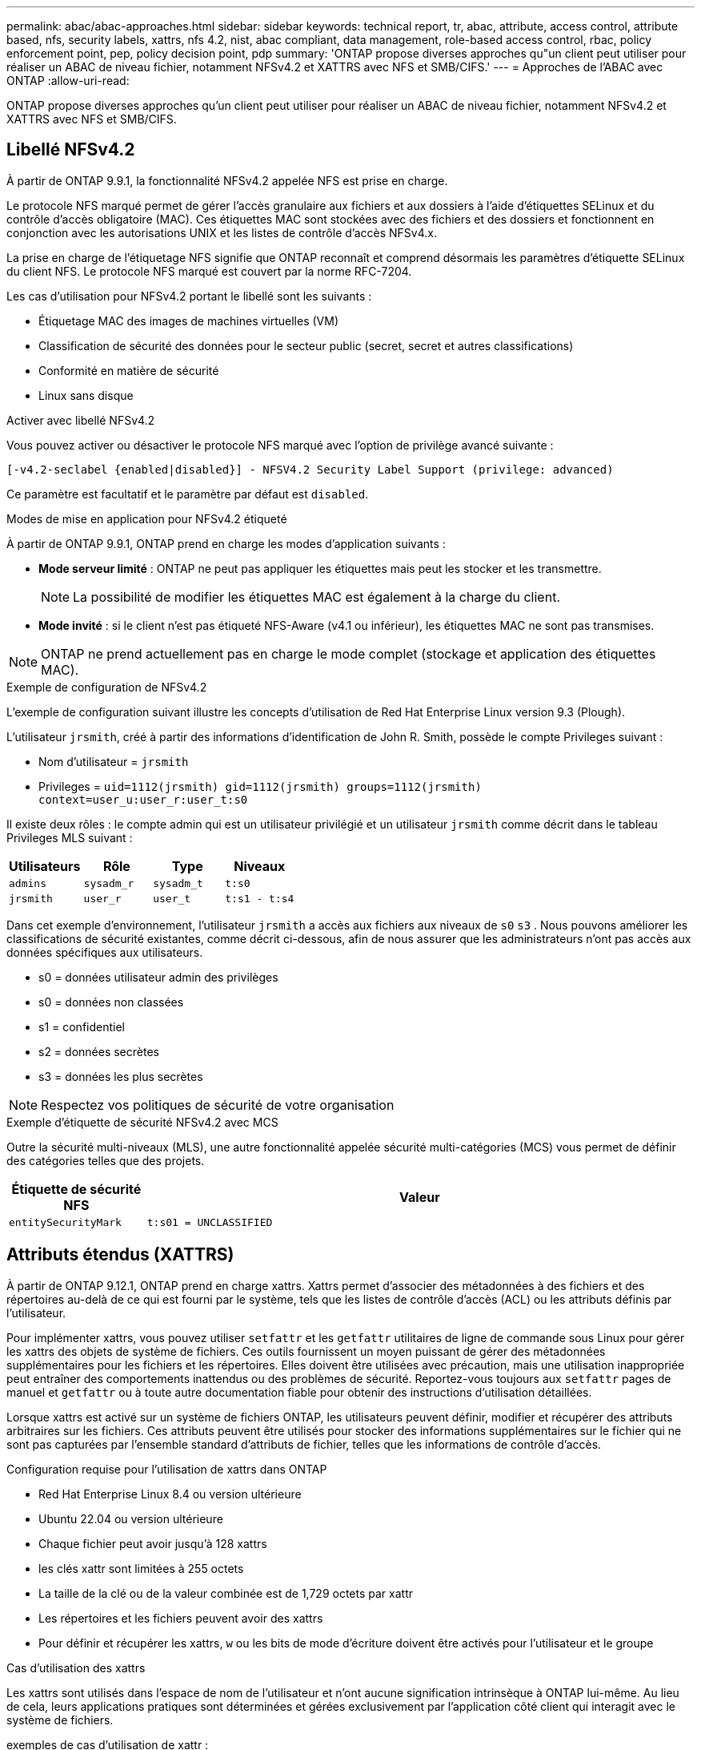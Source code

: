 ---
permalink: abac/abac-approaches.html 
sidebar: sidebar 
keywords: technical report, tr, abac, attribute, access control, attribute based, nfs, security labels, xattrs, nfs 4.2, nist, abac compliant, data management, role-based access control, rbac, policy enforcement point, pep, policy decision point, pdp 
summary: 'ONTAP propose diverses approches qu"un client peut utiliser pour réaliser un ABAC de niveau fichier, notamment NFSv4.2 et XATTRS avec NFS et SMB/CIFS.' 
---
= Approches de l'ABAC avec ONTAP
:allow-uri-read: 


[role="lead"]
ONTAP propose diverses approches qu'un client peut utiliser pour réaliser un ABAC de niveau fichier, notamment NFSv4.2 et XATTRS avec NFS et SMB/CIFS.



== Libellé NFSv4.2

À partir de ONTAP 9.9.1, la fonctionnalité NFSv4.2 appelée NFS est prise en charge.

Le protocole NFS marqué permet de gérer l'accès granulaire aux fichiers et aux dossiers à l'aide d'étiquettes SELinux et du contrôle d'accès obligatoire (MAC). Ces étiquettes MAC sont stockées avec des fichiers et des dossiers et fonctionnent en conjonction avec les autorisations UNIX et les listes de contrôle d'accès NFSv4.x.

La prise en charge de l'étiquetage NFS signifie que ONTAP reconnaît et comprend désormais les paramètres d'étiquette SELinux du client NFS. Le protocole NFS marqué est couvert par la norme RFC-7204.

Les cas d'utilisation pour NFSv4.2 portant le libellé sont les suivants :

* Étiquetage MAC des images de machines virtuelles (VM)
* Classification de sécurité des données pour le secteur public (secret, secret et autres classifications)
* Conformité en matière de sécurité
* Linux sans disque


.Activer avec libellé NFSv4.2
Vous pouvez activer ou désactiver le protocole NFS marqué avec l'option de privilège avancé suivante :

[source, cli]
----
[-v4.2-seclabel {enabled|disabled}] - NFSV4.2 Security Label Support (privilege: advanced)
----
Ce paramètre est facultatif et le paramètre par défaut est `disabled`.

.Modes de mise en application pour NFSv4.2 étiqueté
À partir de ONTAP 9.9.1, ONTAP prend en charge les modes d'application suivants :

* *Mode serveur limité* : ONTAP ne peut pas appliquer les étiquettes mais peut les stocker et les transmettre.
+

NOTE: La possibilité de modifier les étiquettes MAC est également à la charge du client.

* *Mode invité* : si le client n'est pas étiqueté NFS-Aware (v4.1 ou inférieur), les étiquettes MAC ne sont pas transmises.



NOTE: ONTAP ne prend actuellement pas en charge le mode complet (stockage et application des étiquettes MAC).

.Exemple de configuration de NFSv4.2
L'exemple de configuration suivant illustre les concepts d'utilisation de Red Hat Enterprise Linux version 9.3 (Plough).

L'utilisateur `jrsmith`, créé à partir des informations d'identification de John R. Smith, possède le compte Privileges suivant :

* Nom d'utilisateur = `jrsmith`
* Privileges = `uid=1112(jrsmith) gid=1112(jrsmith) groups=1112(jrsmith) context=user_u:user_r:user_t:s0`


Il existe deux rôles : le compte admin qui est un utilisateur privilégié et un utilisateur `jrsmith` comme décrit dans le tableau Privileges MLS suivant :

[cols="26%a,24%a,25%a,25%a"]
|===
| Utilisateurs | Rôle | Type | Niveaux 


 a| 
`admins`
 a| 
`sysadm_r`
 a| 
`sysadm_t`
 a| 
`t:s0`



 a| 
`jrsmith`
 a| 
`user_r`
 a| 
`user_t`
 a| 
`t:s1 - t:s4`

|===
Dans cet exemple d'environnement, l'utilisateur `jrsmith` a accès aux fichiers aux niveaux de `s0` `s3` . Nous pouvons améliorer les classifications de sécurité existantes, comme décrit ci-dessous, afin de nous assurer que les administrateurs n'ont pas accès aux données spécifiques aux utilisateurs.

* s0 = données utilisateur admin des privilèges
* s0 = données non classées
* s1 = confidentiel
* s2 = données secrètes
* s3 = données les plus secrètes



NOTE: Respectez vos politiques de sécurité de votre organisation

.Exemple d'étiquette de sécurité NFSv4.2 avec MCS
Outre la sécurité multi-niveaux (MLS), une autre fonctionnalité appelée sécurité multi-catégories (MCS) vous permet de définir des catégories telles que des projets.

[cols="2a,8a"]
|===
| Étiquette de sécurité NFS | Valeur 


 a| 
`entitySecurityMark`
 a| 
`t:s01 = UNCLASSIFIED`

|===


== Attributs étendus (XATTRS)

À partir de ONTAP 9.12.1, ONTAP prend en charge xattrs. Xattrs permet d'associer des métadonnées à des fichiers et des répertoires au-delà de ce qui est fourni par le système, tels que les listes de contrôle d'accès (ACL) ou les attributs définis par l'utilisateur.

Pour implémenter xattrs, vous pouvez utiliser `setfattr` et les `getfattr` utilitaires de ligne de commande sous Linux pour gérer les xattrs des objets de système de fichiers. Ces outils fournissent un moyen puissant de gérer des métadonnées supplémentaires pour les fichiers et les répertoires. Elles doivent être utilisées avec précaution, mais une utilisation inappropriée peut entraîner des comportements inattendus ou des problèmes de sécurité. Reportez-vous toujours aux `setfattr` pages de manuel et `getfattr` ou à toute autre documentation fiable pour obtenir des instructions d'utilisation détaillées.

Lorsque xattrs est activé sur un système de fichiers ONTAP, les utilisateurs peuvent définir, modifier et récupérer des attributs arbitraires sur les fichiers. Ces attributs peuvent être utilisés pour stocker des informations supplémentaires sur le fichier qui ne sont pas capturées par l'ensemble standard d'attributs de fichier, telles que les informations de contrôle d'accès.

.Configuration requise pour l'utilisation de xattrs dans ONTAP
* Red Hat Enterprise Linux 8.4 ou version ultérieure
* Ubuntu 22.04 ou version ultérieure
* Chaque fichier peut avoir jusqu'à 128 xattrs
* les clés xattr sont limitées à 255 octets
* La taille de la clé ou de la valeur combinée est de 1,729 octets par xattr
* Les répertoires et les fichiers peuvent avoir des xattrs
* Pour définir et récupérer les xattrs, `w` ou les bits de mode d'écriture doivent être activés pour l'utilisateur et le groupe


.Cas d'utilisation des xattrs
Les xattrs sont utilisés dans l'espace de nom de l'utilisateur et n'ont aucune signification intrinsèque à ONTAP lui-même. Au lieu de cela, leurs applications pratiques sont déterminées et gérées exclusivement par l'application côté client qui interagit avec le système de fichiers.

exemples de cas d'utilisation de xattr :

* Enregistrement du nom de l'application responsable de la création d'un fichier.
* Conservation d'une référence à l'e-mail à partir duquel un fichier a été obtenu.
* Établissement d'un cadre de catégorisation pour l'organisation des objets de fichier.
* Étiquetage des fichiers avec l'URL de leur source de téléchargement d'origine.


.Commandes de gestion des xattrs
* `setfattr`: Définit un attribut étendu d'un fichier ou d'un répertoire :
+
`setfattr -n <attribute_name> -v <attribute_value> <file or directory name>`

+
Exemple de commande :

+
`setfattr -n user.comment -v test example.txt`

* `getfattr`: Récupère la valeur d'un attribut étendu spécifique ou répertorie tous les attributs étendus d'un fichier ou d'un répertoire :
+
Attribut spécifique :
`getfattr -n <attribute_name> <file or directory name>`

+
Tous les attributs :
`getfattr <file or directory name>`

+
Exemple de commande :

+
`getfattr -n user.comment example.txt`



[cols="2a,8a"]
|===
| xattr | Valeur 


 a| 
`user.digitalIdentifier`
 a| 
`CN=John Smith jrsmith, OU=Finance, OU=U.S.ACME, O=US, C=US`



 a| 
`user.countryOfAffiliations`
 a| 
`USA`

|===


== Autorisations utilisateur avec ACE pour les attributs étendus

Une entrée de contrôle d'accès (ACE) est un composant d'une liste de contrôle d'accès (ACL) qui définit les droits ou autorisations d'accès accordés à un utilisateur individuel ou à un groupe d'utilisateurs pour une ressource spécifique, comme un fichier ou un répertoire. Chaque ACE spécifie le type d'accès autorisé ou refusé et est associé à une entité de sécurité particulière (identité d'utilisateur ou de groupe).

|===
| Type de fichier | Récupérer xattr | Définissez xattrs 


| Fichier | R | A,W,T 


| Répertoire | R | T 
|===
Explication des autorisations requises pour xattrs :

*Retrieve xattr* : les autorisations nécessaires à un utilisateur pour lire les attributs étendus d'un fichier ou d'un répertoire. Le « R » signifie que l'autorisation de lecture est nécessaire. *Set xattrs* : les autorisations nécessaires pour modifier ou définir les attributs étendus. « A », « W » et « T » représentent différents exemples d'autorisations, telles que l'ajout, l'écriture et une autorisation spécifique liée aux xattrs. *Fichiers* : les utilisateurs doivent ajouter, écrire et potentiellement une autorisation spéciale liée aux xattrs pour définir des attributs étendus. *Répertoires* : une autorisation spécifique "T" est nécessaire pour définir des attributs étendus.



== Prise en charge du protocole SMB/CIFS pour les xattrs

La prise en charge par ONTAP du protocole SMB/CIFS s'étend au traitement complet des xattrs, qui font partie intégrante des métadonnées de fichiers dans les environnements Windows. Les attributs étendus permettent aux utilisateurs et aux applications de stocker des informations supplémentaires au-delà de l'ensemble standard d'attributs de fichier, telles que les détails de l'auteur, les descripteurs de sécurité personnalisés ou les données spécifiques à l'application. L'implémentation SMB/CIFS de ONTAP garantit la prise en charge complète de ces xattrs, ce qui permet une intégration transparente aux services et applications Windows qui dépendent de ces métadonnées pour l'application des fonctionnalités et des règles.

Lorsque des fichiers sont lus ou transférés via des partages SMB/CIFS gérés par ONTAP, le système préserve l'intégrité des xattrs, garantissant ainsi la cohérence de toutes les métadonnées. Ceci est particulièrement important pour maintenir les paramètres de sécurité et pour les applications qui dépendent de xattrs pour la configuration ou le fonctionnement. La gestion fiable des xattrs par ONTAP dans le contexte SMB/CIFS garantit la fiabilité et la sécurité du partage de fichiers entre différentes plateformes et différents environnements. Les utilisateurs bénéficient ainsi d'une expérience transparente et les administrateurs sont assurés du respect des politiques de gouvernance des données. Qu'il s'agisse de collaboration, d'archivage de données ou de conformité, l'attention de ONTAP aux xattrs au sein des partages SMB/CIFS témoigne de son engagement en faveur de l'excellence et de l'interopérabilité de la gestion des données dans des environnements de systèmes d'exploitation mixtes.



== Point d'application de la politique (PPE) et point de décision de la politique (PDP) dans ABAC

Dans un système de contrôle d'accès basé sur des attributs (ABAC), le point d'application des politiques (PEP) et le point de décision stratégique (PDP) jouent des rôles cruciaux. Le PPE est responsable de l'application des politiques de contrôle d'accès, tandis que le PDP prend la décision d'accorder ou de refuser l'accès en fonction des politiques.

Dans le contexte de l'extrait de code Python fourni, le script lui-même agit comme une PPE. Il applique la décision de contrôle d'accès en accordant l'accès au fichier en l'ouvrant et en lisant son contenu ou en refusant l'accès en levant un `PermissionError`.

Le PDP, en revanche, ferait partie du système sous-jacent SELinux. Lorsque le script tente d'ouvrir le fichier avec un contexte SELinux spécifique, le système SELinux vérifie ses stratégies pour décider d'accorder ou de refuser l'accès. Cette décision est ensuite appliquée par le script.

Vous trouverez ci-dessous un exemple détaillé du fonctionnement de ce code dans un environnement ABAC :

. Le script définit le contexte SELinux en contexte à `jrsmith` l'aide de la `selinux.setcon()` fonction. Cela revient à `jrsmith` essayer d'accéder au fichier.
. Le script tente d'ouvrir le fichier. C'est là que la PPE entre en jeu.
. Le système SELinux vérifie ses stratégies pour voir si `jrsmith` (ou plus précisément, un utilisateur avec un `jrsmith` contexte SELinux) est autorisé à accéder au fichier. Il s'agit du rôle du PDP.
. Si `jrsmith` est autorisé à accéder au fichier, le système SELinux permet au script d'ouvrir le fichier et le script lit et imprime le contenu du fichier.
. Si `jrsmith` n'est pas autorisé à accéder au fichier, le système SELinux empêche le script d'ouvrir le fichier et le script émet un `PermissionError`.
. Le script restaure le contexte SELinux d'origine pour s'assurer que la modification temporaire du contexte n'affecte pas les autres opérations.


En utilisant python, le code pour obtenir le contexte est indiqué ci-dessous où le chemin du fichier variable est le document à vérifier :

[listing]
----
#Get the current context

context = selinux.getfilecon(file_path)[1]
----


== Clonage ONTAP et SnapMirror

Les technologies de clonage et de SnapMirror de ONTAP sont conçues pour fournir des fonctionnalités de réplication et de clonage des données efficaces et fiables, garantissant que tous les aspects des données de fichiers, y compris les attributs étendus (xattrs), sont conservés et transférés avec le fichier. Les xattrs sont essentiels car ils stockent des métadonnées supplémentaires associées à un fichier, telles que les étiquettes de sécurité, les informations de contrôle d'accès et les données définies par l'utilisateur, qui sont essentielles au maintien de l'intégrité des fichiers.

Lorsqu'un volume est cloné à l'aide de la technologie FlexClone de ONTAP, une réplique inscriptible exacte du volume est créée. Ce processus de clonage est instantané et compact. Il inclut toutes les données de fichiers et métadonnées, garantissant ainsi la réplication complète des fichiers xattrs. De même, SnapMirror garantit la mise en miroir parfaite des données vers un système secondaire. Cela inclut les xattrs, qui sont essentiels pour que les applications qui s'appuient sur ces métadonnées fonctionnent correctement.

En incluant les xattrs dans les opérations de clonage et de réplication, NetApp ONTAP s'assure que l'ensemble du dataset, avec toutes ses caractéristiques, est disponible et cohérent sur l'ensemble des systèmes de stockage primaire et secondaire. Cette approche globale de la gestion des données est cruciale pour les entreprises qui ont besoin d'une protection cohérente des données, d'une restauration rapide et du respect des normes de conformité et réglementaires. Elle simplifie également la gestion des données entre différents environnements, sur site ou dans le cloud, garantissant ainsi aux utilisateurs que leurs données sont complètes et non modifiées au cours de ces processus.


NOTE: Les avertissements des étiquettes de sécurité NFSv4.2 sont définis dans <<Libellé NFSv4.2>>.



== Exemples de contrôle de l'accès aux données

L'exemple d'entrée ci-dessous pour les données stockées dans le certificat PKI de John R Smith montre comment l'approche de NetApp peut être appliquée à un fichier et fournit un contrôle d'accès précis.


NOTE: Ces exemples sont donnés à titre d'exemple et il incombe au gouvernement de définir les métadonnées qui sont le label de sécurité NFSv4.2 et les xattrs. Les détails sur la mise à jour et la conservation des étiquettes sont omis pour plus de simplicité.

[cols="2a,8a"]
|===
| Clé | Valeur 


 a| 
EntitySecurityMark
 a| 
t:s01 = non confidentiel



 a| 
Info
 a| 
[listing]
----
{
  "commonName": {
    "value": "Smith John R jrsmith"
  },
  "emailAddresses": [
    {
      "value": "jrsmith@dod.mil"
    }
  ],
  "employeeId": {
    "value": "00000387835"
  },
  "firstName": {
    "value": "John"
  },
  "lastName": {
    "value": "Smith"
  },
  "telephoneNumber": {
    "value": "938/260-9537"
  },
  "uid": {
    "value": "jrsmith"
  }
}
----


 a| 
spécifications
 a| 
« DOD »



 a| 
uuid
 a| 
b4111349-7875-4115-ad30-0928565f2e15



 a| 
AdminOrganisation
 a| 
[listing]
----
{
   "value": "DoD"
}
----


 a| 
réunions d'information
 a| 
[listing]
----
[
  {
    "value": "ABC1000"
  },
  {
    "value": "DEF1001"
  },
  {
    "value": "EFG2000"
  }
]
----


 a| 
État de la citoyenneté
 a| 
[listing]
----
{
  "value": "US"
}
----


 a| 
jeux
 a| 
[listing]
----
[
  {
    "value": "TS"
  },
  {
    "value": "S"
  },
  {
    "value": "C"
  },
  {
    "value": "U"
  }
]
----


 a| 
PaysOfaffiliations
 a| 
[listing]
----
[
  {
    "value": "USA"
  }
]
----


 a| 
Identificateur numérique
 a| 
[listing]
----
{
  "classification": "UNCLASSIFIED",
  "value": "cn=smith john r jrsmith, ou=dod, o=u.s. government, c=us"
}
----


 a| 
Démontez
 a| 
[listing]
----
{
   "value": "DoD"
}
----


 a| 
DutyOrganisation
 a| 
[listing]
----
{
   "value": "DoD"
}
----


 a| 
EntityType
 a| 
[listing]
----
{
   "value": "GOV"
}
----


 a| 
FineAccessControls
 a| 
[listing]
----
[
   {
      "value": "SI"
   },
   {
      "value": "TK"
   },
   {
      "value": "NSYS"
   }
]
----
|===
Ces droits ICP montrent les détails d'accès de John R. Smith, y compris l'accès par type de données et l'attribution.

Si John R. Smith a créé et enregistré un document appelé _« sample_Analysis.doc »_, selon les directives pertinentes, l'utilisateur ajouterait la bannière et les marquages de portion appropriés, l'agence et le bureau d'origine, ainsi que le bloc d'autorité de classification approprié en fonction de la classification du document, comme indiqué dans l'image suivante. Ces métadonnées riches ne sont compréhensibles qu'après analyse du langage naturel (NLP) et application de règles pour donner du sens aux marquages. Des outils tels que la classification NetApp BlueXP  peuvent le faire, mais sont moins efficaces pour les décisions de contrôle d'accès parce qu'ils ont besoin d'autorisation pour regarder à l'intérieur du document.

.Marquage de la portion de document CAPCO non classifié
image:abac-unclassified.png["Exemple de marquage de portion de document CAPCO non classifié"]

Dans les cas où les métadonnées IC-TDF sont stockées séparément du fichier, NetApp préconise une couche supplémentaire de contrôle d'accès granulaire. Cela implique le stockage des informations de contrôle d'accès au niveau du répertoire et en association avec chaque fichier. Prenons l'exemple des balises suivantes liées à un fichier :

* Étiquettes de sécurité NFSv4.2 : utilisées pour prendre des décisions en matière de sécurité
* Xattrs : fournir des renseignements supplémentaires pertinents au dossier et aux exigences du programme organisationnel


Les paires clé-valeur suivantes sont des exemples de métadonnées qui peuvent être stockées sous forme de xattrs et fournissent des informations détaillées sur le créateur du fichier et les classifications de sécurité associées. Ces métadonnées peuvent être exploitées par les applications client pour prendre des décisions éclairées en matière d'accès et organiser les fichiers en fonction des normes et des exigences de l'entreprise.

[cols="2a,8a"]
|===
| Clé | Valeur 


 a| 
`user.uuid`
 a| 
`"761d2e3c-e778-4ee4-997b-3bb9a6a1d3fa"`



 a| 
`user.entitySecurityMark`
 a| 
`"UNCLASSIFIED"`



 a| 
`user.specification`
 a| 
`"INFO"`



 a| 
`user.Info`
 a| 
[listing]
----
{
  "commonName": {
    "value": "Smith John R jrsmith"
  },
  "currentOrganization": {
    "value": "TUV33"
  },
  "displayName": {
    "value": "John Smith"
  },
  "emailAddresses": [
    "jrsmith@example.org"
  ],
  "employeeId": {
    "value": "00000405732"
  },
  "firstName": {
    "value": "John"
  },
  "lastName": {
    "value": "Smith"
  },
  "managers": [
    {
      "value": ""
    }
  ],
  "organizations": [
    {
      "value": "TUV33"
    },
    {
      "value": "WXY44"
    }
  ],
  "personalTitle": {
    "value": ""
  },
  "secureTelephoneNumber": {
    "value": "506-7718"
  },
  "telephoneNumber": {
    "value": "264/160-7187"
  },
  "title": {
    "value": "Software Engineer"
  },
  "uid": {
    "value": "jrsmith"
  }
}
----


 a| 
`user.geo_point`
 a| 
`[-78.7941, 35.7956]`

|===


== Audit des modifications apportées aux étiquettes

L'audit des modifications apportées aux étiquettes de sécurité xattrs ou NFS constitue un aspect essentiel de la gestion et de la sécurité du système de fichiers. Les outils d'audit standard du système de fichiers permettent de surveiller et de consigner toutes les modifications apportées à un système de fichiers, y compris les modifications apportées aux attributs étendus et aux étiquettes de sécurité.

Dans les environnements Linux, le `auditd` démon est généralement utilisé pour établir un audit pour les événements du système de fichiers. Il permet aux administrateurs de configurer des règles pour surveiller des appels système spécifiques liés aux modifications xattr, telles que `setxattr`, `lsetxattr` et pour définir des attributs et, `lremovexattr` et `fsetxattr` `fremovexattr` pour supprimer des attributs `removexattr`.

ONTAP FPolicy étend ces fonctionnalités en fournissant une structure robuste pour la surveillance et le contrôle en temps réel des opérations de fichiers. FPolicy peut être configuré pour prendre en charge divers événements xattr, offrant un contrôle granulaire des opérations sur fichiers et la possibilité d'appliquer des règles complètes de gestion des données.

Pour les utilisateurs de xattrs, en particulier dans les environnements NFSv3 et NFSv4, seules certaines combinaisons d'opérations sur fichiers et de filtres sont prises en charge pour la surveillance. La liste des combinaisons de filtres et d'opérations de fichiers prises en charge pour la surveillance FPolicy des événements d'accès aux fichiers NFSv3 et NFSv4 est détaillée ci-dessous :

[cols="25%a,75%a"]
|===
| Opérations de fichiers prises en charge | Filtres pris en charge 


 a| 
`setattr`
 a| 
`offline-bit, setattr_with_owner_change, setattr_with_group_change, setattr_with_mode_change, setattr_with_modify_time_change, setattr_with_access_time_change, setattr_with_size_change, exclude_directory`

|===
.Exemple de fragment de journal auditd pour une opération setattr :
[listing]
----
type=SYSCALL msg=audit(1713451401.168:106964): arch=c000003e syscall=188
success=yes exit=0 a0=7fac252f0590 a1=7fac251d4750 a2=7fac252e50a0 a3=25
items=1 ppid=247417 pid=247563 auid=1112 uid=1112 gid=1112 euid=1112
suid=1112 fsuid=1112 egid=1112 sgid=1112 fsgid=1112 tty=pts0 ses=141
comm="python3" exe="/usr/bin/python3.9"
subj=unconfined_u:unconfined_r:unconfined_t:s0-s0:c0.c1023
key="*set-xattr*"ARCH=x86_64 SYSCALL=**setxattr** AUID="jrsmith"
UID="jrsmith" GID="jrsmith" EUID="jrsmith" SUID="jrsmith"
FSUID="jrsmith" EGID="jrsmith" SGID="jrsmith" FSGID="jrsmith"
----
L'activation de ONTAP FPolicy pour les utilisateurs travaillant avec xattrs offre une couche de visibilité et de contrôle essentielle pour préserver l'intégrité et la sécurité du système de fichiers. Grâce aux fonctionnalités avancées de surveillance de FPolicy, les entreprises peuvent s'assurer que toutes les modifications apportées aux xattrs font l'objet d'un suivi, d'un audit et d'une mise en adéquation avec leurs normes de sécurité et de conformité. Cette approche proactive de la gestion du système de fichiers explique pourquoi l'activation de ONTAP FPolicy est fortement recommandée pour toute entreprise qui souhaite améliorer ses stratégies de gouvernance et de protection des données.



== Intégration au logiciel ABAC Identity and Access Control

Pour exploiter pleinement les capacités du contrôle d'accès basé sur les attributs (ABAC), ONTAP peut s'intégrer à un logiciel de gestion des identités et des accès orienté ABAC.


NOTE: Parallèlement à ce contenu, NetApp dispose d'une implémentation de référence utilisant GrayBox. Une hypothèse pour ce contenu est que les services d'identité, d'authentification et d'accès du gouvernement comprennent au moins un point d'application des politiques (PEP) et un point de décision stratégique (PDP) qui servent d'intermédiaires pour l'accès au système de fichiers.

Dans la pratique, une entreprise utiliserait un mélange d'étiquettes de sécurité NFS et de xattrs. Ils sont utilisés pour représenter une variété de métadonnées, y compris la classification, la sécurité, l'application et le contenu, qui sont toutes essentielles à la prise de décisions ABAC. XATTR, par exemple, peut être utilisé pour stocker les attributs de ressource que le PDP utilise pour son processus de prise de décision. Un attribut peut être défini pour représenter le niveau de classification d'un fichier (par exemple, « non classé », « confidentiel », « secret » ou « secret supérieur »). Le PDP pourrait alors utiliser cet attribut pour appliquer une stratégie qui limite les utilisateurs à accéder uniquement aux fichiers dont le niveau de classification est égal ou inférieur à leur niveau d'autorisation.

.Exemple de flux de processus pour ABAC
. L'utilisateur présente les informations d'identification (par exemple, PKI, OAuth, SAML) pour accéder au système à PEP et obtient les résultats du PDP.
+
Le rôle du PPE est d'intercepter la demande d'accès de l'utilisateur et de la transférer au PDP.

. Le PDP évalue ensuite cette demande par rapport aux politiques établies de l'ABAC.
+
Ces stratégies tiennent compte de divers attributs liés à l'utilisateur, à la ressource en question et à l'environnement environnant. En fonction de ces politiques, le PDP prend une décision d'accès d'autoriser ou de refuser, puis communique cette décision à la PPE.

+
PDP fournit une politique à PEP pour qu'elle l'applique. Le PPE applique ensuite cette décision, en accordant ou en refusant la demande d'accès de l'utilisateur conformément à la décision du PDP.

. Après une demande réussie, l'utilisateur demande un fichier stocké dans ONTAP (AFF, AFF-C, par exemple).
. Si la demande réussit, PEP obtient des étiquettes de contrôle d'accès à grain fin à partir du document.
. PEP demande la politique de l'utilisateur en fonction des certificats de cet utilisateur.
. PEP prend une décision en fonction de la politique et des balises si l'utilisateur a accès au fichier et permet à l'utilisateur de le récupérer.



NOTE: L'accès réel peut être effectué à l'aide de jetons non proxiés.

image:abac-access-architecture.png["Architecture d'accès ABAC"]

.Informations associées
* link:https://www.netapp.com/media/10720-tr-4067.pdf["NFS dans NetApp ONTAP : guide des bonnes pratiques et d'implémentation"^]
* Demande de commentaires (RFC)
+
** RFC 2203 : spécification du protocole RPCSEC_GSS
** RFC 3530 : protocole NFS (Network File System) version 4



